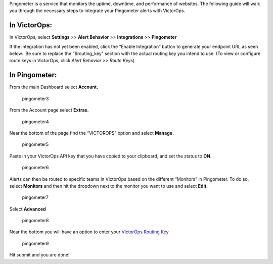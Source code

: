 Pingometer is a service that monitors the uptime, downtime, and
performance of websites. The following guide will walk you through the
necessary steps to integrate your Pingometer alerts with VictorOps.

**In VictorOps:**
-----------------

In VictorOps, select **Settings** *>>* **Alert Behavior** *>>*
**Integrations** *>>* **Pingometer** |image1|

If the integration has not yet been enabled, click the “Enable
Integration” button to generate your endpoint URL as seen below.  Be
sure to replace the “$routing_key” section with the actual routing key
you intend to use. (To view or configure route keys in VictorOps,
click *Alert Behavior >> Route Keys*)

.. image:: images/Pingometer-final.png

**In Pingometer:**
------------------

From the main Dashboard select **Account.**

.. figure:: images/Pingometer3-.png
   :alt: pingometer3

   pingometer3

From the Account page select **Extras.**

.. figure:: images/Pingometer4-.png
   :alt: pingometer4

   pingometer4

Near the bottom of the page find the “VICTOROPS” option and
select **Manage.**

.. figure:: images/Pingometer5-.png
   :alt: pingometer5

   pingometer5

Paste in your VictorOps API key that you have copied to your clipboard,
and set the status to **ON**.

.. figure:: images/Pingometer6.png
   :alt: pingometer6

   pingometer6

Alerts can then be routed to specific teams in VictorOps based on the
different “Monitors” in Pingometer. To do so, select **Monitors** and
then hit the dropdown next to the monitor you want to use and
select **Edit.**

.. figure:: images/Pingometer7.png
   :alt: pingometer7

   pingometer7

Select **Advanced**

.. figure:: images/Pingometer8.png
   :alt: pingometer8

   pingometer8

Near the bottom you will have an option to enter your `VictorOps Routing
Key <http://victorops.force.com/knowledgebase/articles/Getting_Started/Incident-Routing/>`__ 

.. figure:: images/Pingometer9.png
   :alt: pingometer9

   pingometer9

Hit submit and you are done!

.. |image1| image:: images/Integration-ALL-FINAL.png

